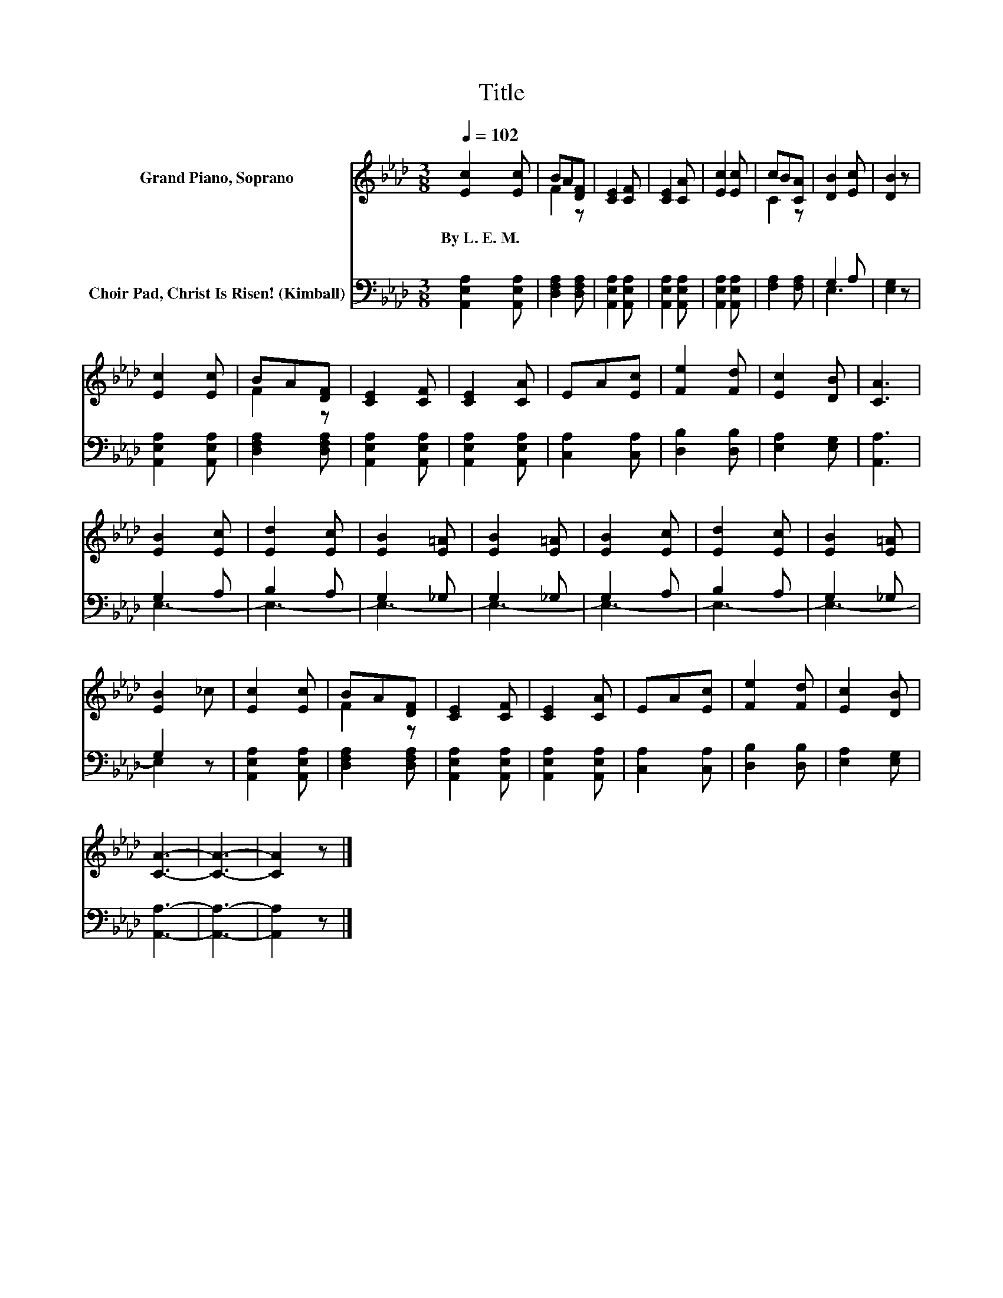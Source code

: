 X:1
T:Title
%%score ( 1 2 ) ( 3 4 )
L:1/8
Q:1/4=102
M:3/8
K:Ab
V:1 treble nm="Grand Piano, Soprano"
V:2 treble 
V:3 bass nm="Choir Pad, Christ Is Risen! (Kimball)"
V:4 bass 
V:1
 [Ec]2 [Ec] | BA[DF] | [CE]2 [CF] | [CE]2 [CA] | [Ec]2 [Ec] | cB[CA] | [DB]2 [Ec] | [DB]2 z | %8
w: By~L.~E.~M. *||||||||
 [Ec]2 [Ec] | BA[DF] | [CE]2 [CF] | [CE]2 [CA] | EA[Ec] | [Fe]2 [Fd] | [Ec]2 [DB] | [CA]3 | %16
w: ||||||||
 [EB]2 [Ec] | [Ed]2 [Ec] | [EB]2 [E=A] | [EB]2 [E=A] | [EB]2 [Ec] | [Ed]2 [Ec] | [EB]2 [E=A] | %23
w: |||||||
 [EB]2 _c | [Ec]2 [Ec] | BA[DF] | [CE]2 [CF] | [CE]2 [CA] | EA[Ec] | [Fe]2 [Fd] | [Ec]2 [DB] | %31
w: ||||||||
 [CA]3- | [CA]3- | [CA]2 z |] %34
w: |||
V:2
 x3 | F2 z | x3 | x3 | x3 | C2 z | x3 | x3 | x3 | F2 z | x3 | x3 | x3 | x3 | x3 | x3 | x3 | x3 | %18
 x3 | x3 | x3 | x3 | x3 | x3 | x3 | F2 z | x3 | x3 | x3 | x3 | x3 | x3 | x3 | x3 |] %34
V:3
 [A,,E,A,]2 [A,,E,A,] | [D,F,A,]2 [D,F,A,] | [A,,E,A,]2 [A,,E,A,] | [A,,E,A,]2 [A,,E,A,] | %4
 [A,,E,A,]2 [A,,E,A,] | [F,A,]2 [F,A,] | G,2 A, | [E,G,]2 z | [A,,E,A,]2 [A,,E,A,] | %9
 [D,F,A,]2 [D,F,A,] | [A,,E,A,]2 [A,,E,A,] | [A,,E,A,]2 [A,,E,A,] | [C,A,]2 [C,A,] | %13
 [D,B,]2 [D,B,] | [E,A,]2 [E,G,] | [A,,A,]3 | G,2 A, | B,2 A, | G,2 _G, | G,2 _G, | G,2 A, | %21
 B,2 A, | G,2 _G, | G,2 z | [A,,E,A,]2 [A,,E,A,] | [D,F,A,]2 [D,F,A,] | [A,,E,A,]2 [A,,E,A,] | %27
 [A,,E,A,]2 [A,,E,A,] | [C,A,]2 [C,A,] | [D,B,]2 [D,B,] | [E,A,]2 [E,G,] | [A,,A,]3- | [A,,A,]3- | %33
 [A,,A,]2 z |] %34
V:4
 x3 | x3 | x3 | x3 | x3 | x3 | E,3 | x3 | x3 | x3 | x3 | x3 | x3 | x3 | x3 | x3 | E,3- | E,3- | %18
 E,3- | E,3- | E,3- | E,3- | E,3- | E,2 z | x3 | x3 | x3 | x3 | x3 | x3 | x3 | x3 | x3 | x3 |] %34

